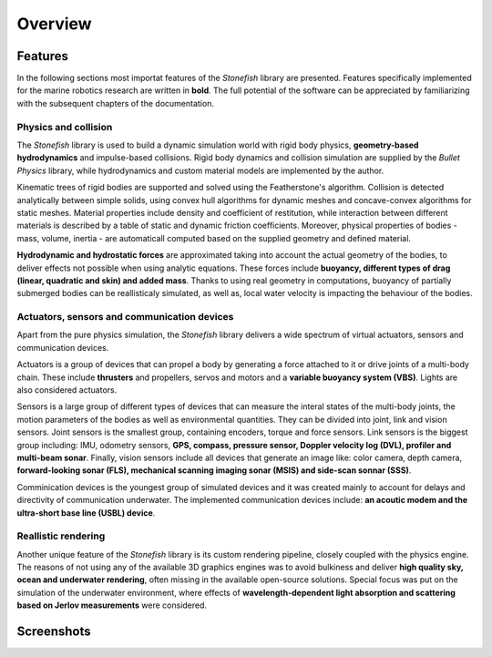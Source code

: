 ========
Overview
========

Features
========

In the following sections most importat features of the *Stonefish* library are presented. Features specifically implemented for the marine robotics research are written in **bold**. The full potential of the software can be appreciated by familiarizing with the subsequent chapters of the documentation.

Physics and collision
---------------------

The *Stonefish* library is used to build a dynamic simulation world with rigid body physics, **geometry-based hydrodynamics** and impulse-based collisions. Rigid body dynamics and collision simulation are supplied by the *Bullet Physics* library, while hydrodynamics and custom material models are implemented by the author. 

Kinematic trees of rigid bodies are supported and solved using the Featherstone's algorithm. Collision is detected analytically between simple solids, using convex hull algorithms for dynamic meshes and concave-convex algorithms for static meshes. Material properties include density and coefficient of restitution, while interaction between different materials is described by a table of static and dynamic friction coefficients. Moreover, physical properties of bodies - mass, volume, inertia - are automaticall computed based on the supplied geometry and defined material.

**Hydrodynamic and hydrostatic forces** are approximated taking into account the actual geometry of the bodies, to deliver effects not possible when using analytic equations. These forces include **buoyancy, different types of drag (linear, quadratic and skin) and added mass**. Thanks to using real geometry in computations, buoyancy of partially submerged bodies can be reallisticaly simulated, as well as, local water velocity is impacting the behaviour of the bodies.

Actuators, sensors and communication devices
--------------------------------------------

Apart from the pure physics simulation, the *Stonefish* library delivers a wide spectrum of virtual actuators, sensors and communication devices. 

Actuators is a group of devices that can propel a body by generating a force attached to it or drive joints of a multi-body chain. These include **thrusters** and propellers, servos and motors and a **variable buoyancy system (VBS)**. Lights are also considered actuators.

Sensors is a large group of different types of devices that can measure the interal states of the multi-body joints, the motion parameters of the bodies as well as environmental quantities. They can be divided into joint, link and vision sensors.
Joint sensors is the smallest group, containing encoders, torque and force sensors. Link sensors is the biggest group including: IMU, odometry sensors, **GPS, compass, pressure sensor, Doppler velocity log (DVL), profiler and multi-beam sonar**. Finally, vision sensors include all devices that generate an image like: color camera, depth camera, **forward-looking sonar (FLS), mechanical scanning imaging sonar (MSIS) and side-scan sonnar (SSS)**.

Comminication devices is the youngest group of simulated devices and it was created mainly to account for delays and directivity of communication underwater. The implemented communication devices include: **an acoutic modem and the ultra-short base line (USBL) device**.

Reallistic rendering
--------------------

Another unique feature of the *Stonefish* library is its custom rendering pipeline, closely coupled with the physics engine. The reasons of not using any of the available 3D graphics engines was to avoid bulkiness and deliver **high quality sky, ocean and underwater rendering**, often missing in the available open-source solutions. Special focus was put on the simulation of the underwater environment, where effects of **wavelength-dependent light absorption and scattering based on Jerlov measurements** were considered.

Screenshots
===========

.. image:: images/sunset.png
    :alt: Simulation window - robot at the surface, during a sunset.
.. image:: images/valve_panel.png
    :alt: Simulation window - robot operating a valve on an underwater panel.
